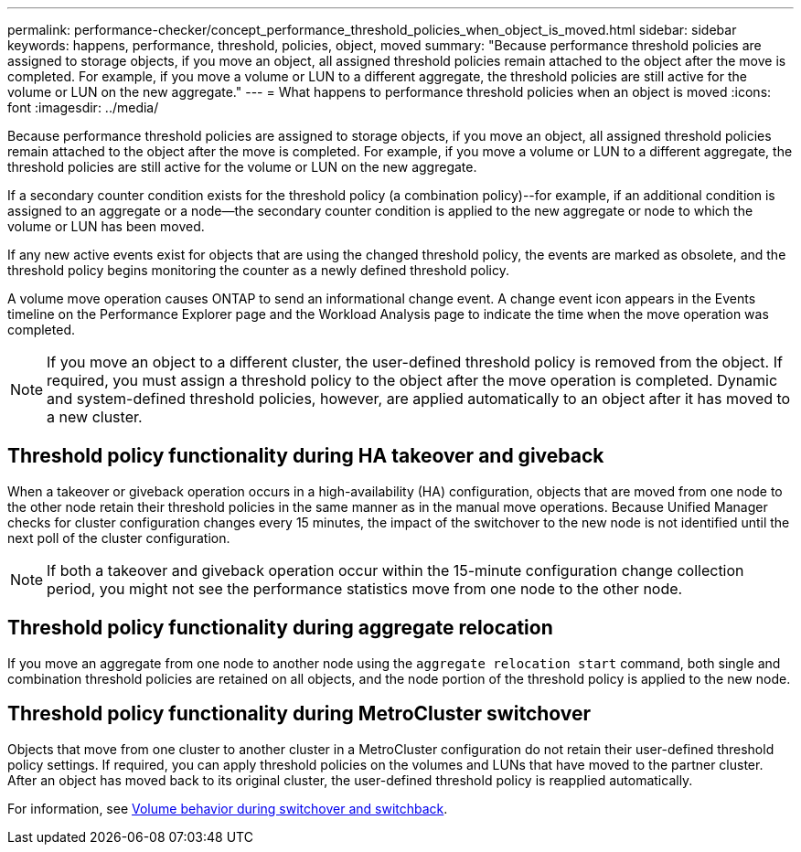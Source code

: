---
permalink: performance-checker/concept_performance_threshold_policies_when_object_is_moved.html
sidebar: sidebar
keywords: happens, performance, threshold, policies, object, moved
summary: "Because performance threshold policies are assigned to storage objects, if you move an object, all assigned threshold policies remain attached to the object after the move is completed. For example, if you move a volume or LUN to a different aggregate, the threshold policies are still active for the volume or LUN on the new aggregate."
---
= What happens to performance threshold policies when an object is moved
:icons: font
:imagesdir: ../media/

[.lead]
Because performance threshold policies are assigned to storage objects, if you move an object, all assigned threshold policies remain attached to the object after the move is completed. For example, if you move a volume or LUN to a different aggregate, the threshold policies are still active for the volume or LUN on the new aggregate.

If a secondary counter condition exists for the threshold policy (a combination policy)--for example, if an additional condition is assigned to an aggregate or a node--the secondary counter condition is applied to the new aggregate or node to which the volume or LUN has been moved.

If any new active events exist for objects that are using the changed threshold policy, the events are marked as obsolete, and the threshold policy begins monitoring the counter as a newly defined threshold policy.

A volume move operation causes ONTAP to send an informational change event. A change event icon appears in the Events timeline on the Performance Explorer page and the Workload Analysis page to indicate the time when the move operation was completed.

[NOTE]
====
If you move an object to a different cluster, the user-defined threshold policy is removed from the object. If required, you must assign a threshold policy to the object after the move operation is completed. Dynamic and system-defined threshold policies, however, are applied automatically to an object after it has moved to a new cluster.
====

== Threshold policy functionality during HA takeover and giveback

When a takeover or giveback operation occurs in a high-availability (HA) configuration, objects that are moved from one node to the other node retain their threshold policies in the same manner as in the manual move operations. Because Unified Manager checks for cluster configuration changes every 15 minutes, the impact of the switchover to the new node is not identified until the next poll of the cluster configuration.

[NOTE]
====
If both a takeover and giveback operation occur within the 15-minute configuration change collection period, you might not see the performance statistics move from one node to the other node.
====

== Threshold policy functionality during aggregate relocation

If you move an aggregate from one node to another node using the `aggregate relocation start` command, both single and combination threshold policies are retained on all objects, and the node portion of the threshold policy is applied to the new node.

== Threshold policy functionality during MetroCluster switchover

Objects that move from one cluster to another cluster in a MetroCluster configuration do not retain their user-defined threshold policy settings. If required, you can apply threshold policies on the volumes and LUNs that have moved to the partner cluster. After an object has moved back to its original cluster, the user-defined threshold policy is reapplied automatically.

For information, see link:../storage-mgmt/concept_volume_behavior_during_switchover_and_switchback.html[Volume behavior during switchover and switchback].
